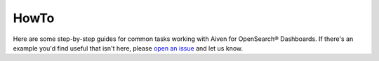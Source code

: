 HowTo
=====

Here are some step-by-step guides for common tasks working with Aiven for OpenSearch® Dashboards. If there's an example you'd find useful that isn't here, please `open an issue <https://github.com/aiven/devportal>`_ and let us know.

.. tableofcontents::
